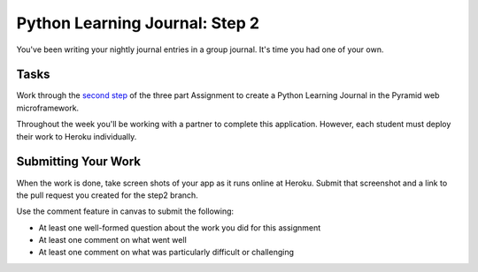 .. slideconf::
    :autoslides: False

*******************************
Python Learning Journal: Step 2
*******************************

.. slide:: Python Learning Journal: Step 2
    :level: 1

    This document contains no slides.

You've been writing your nightly journal entries in a group journal.  It's time
you had one of your own.

Tasks
=====

Work through the `second step <tutorials/learning_journal_2>`_ of the three part Assignment to create a Python Learning Journal in the Pyramid web microframework.

Throughout the week you'll be working with a partner to complete this application.
However, each student must deploy their work to Heroku individually.

Submitting Your Work
====================

When the work is done, take screen shots of your app as it runs online at Heroku.
Submit that screenshot and a link to the pull request you created for the step2 branch.

Use the comment feature in canvas to submit the following:

* At least one well-formed question about the work you did for this assignment
* At least one comment on what went well
* At least one comment on what was particularly difficult or challenging